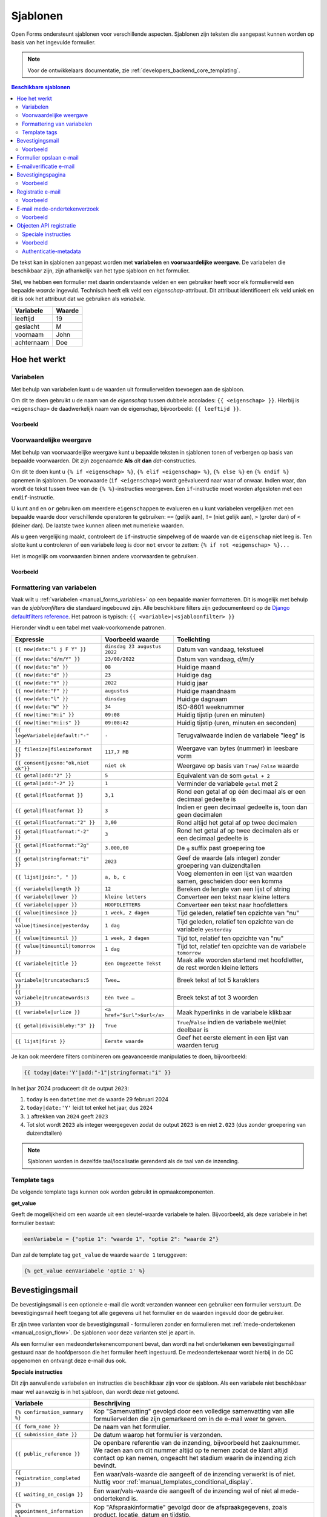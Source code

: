 .. _manual_templates:

=========
Sjablonen
=========

Open Forms ondersteunt sjablonen voor verschillende aspecten. Sjablonen zijn
teksten die aangepast kunnen worden op basis van het ingevulde formulier.

.. note::
    Voor de ontwikkelaars documentatie, zie :ref:`developers_backend_core_templating`.

.. contents:: Beschikbare sjablonen
    :depth: 2
    :local:

De tekst kan in sjablonen aangepast worden met **variabelen** en
**voorwaardelijke weergave**. De variabelen die beschikbaar zijn, zijn
afhankelijk van het type sjabloon en het formulier.

Stel, we hebben een formulier met daarin onderstaande velden en een gebruiker
heeft voor elk formulierveld een bepaalde *waarde* ingevuld. Technisch heeft
elk veld een *eigenschap*-attribuut. Dit attribuut identificeert elk veld uniek
en dit is ook het attribuut dat we gebruiken als *variabele*.

==========  =============
Variabele   Waarde
==========  =============
leeftijd    19
geslacht    M
voornaam    John
achternaam  Doe
==========  =============


Hoe het werkt
=============

Variabelen
----------

Met behulp van variabelen kunt u de waarden uit formuliervelden toevoegen aan
de sjabloon.

Om dit te doen gebruikt u de naam van de *eigenschap* tussen dubbele accolades:
``{{ <eigenschap> }}``. Hierbij is ``<eigenschap>`` de daadwerkelijk naam van
de eigenschap, bijvoorbeeld: ``{{ leeftijd }}``.

Voorbeeld
~~~~~~~~~

.. tabs::

   .. tab:: Sjabloon

      .. code:: django

         Hallo {{ voornaam }} {{ achternaam }}!

   .. tab:: Weergave

      .. code:: text

         Hallo John Doe!

.. _manual_templates_conditional_display:

Voorwaardelijke weergave
------------------------

Met behulp van voorwaardelijke weergave kunt u bepaalde teksten in sjablonen
tonen of verbergen op basis van bepaalde voorwaarden. Dit zijn zogenaamde
**Als** *dit* **dan** *dat*-constructies.

Om dit te doen kunt u ``{% if <eigenschap> %}``, ``{% elif <eigenschap> %}``,
``{% else %}`` en ``{% endif %}`` opnemen in sjablonen. De voorwaarde
(``if <eigenschap>``) wordt geëvalueerd naar waar of onwaar. Indien waar, dan
wordt de tekst tussen twee van de ``{% %}``-instructies weergeven. Een
``if``-instructie moet worden afgesloten met een ``endif``-instructie.

U kunt ``and`` en ``or`` gebruiken om meerdere ``eigenschappen`` te evalueren
en u kunt variabelen vergelijken met een bepaalde waarde door verschillende
operatoren te gebruiken: ``==`` (gelijk aan), ``!=`` (niet gelijk aan), ``>``
(groter dan) of ``<`` (kleiner dan). De laatste twee kunnen alleen met
numerieke waarden.

Als u geen vergelijking maakt, controleert de ``if``-instructie simpelweg of
de waarde van de ``eigenschap`` niet leeg is. Ten slotte kunt u controleren
of een variabele leeg is door ``not`` ervoor te zetten:
``{% if not <eigenschap> %}...``

Het is mogelijk om voorwaarden binnen andere voorwaarden te gebruiken.

Voorbeeld
~~~~~~~~~


.. tabs::

   .. tab:: Sjabloon

      .. code:: django

         Hallo {% if geslacht == 'M' %} Dhr. {% elif geslacht == 'V' %} Mevr. {% else %} Dhr/Mevr. {% endif %} {{ achternaam }}!

      .. code:: django

         {% if leeftijd < 21 and voornaam %} Hallo {{ voornaam }} {% else %} Hallo {{ achternaam }} {% endif %}


   .. tab:: Weergave

      .. code:: text

         Hallo meneer Doe!

      .. code:: text

         Hoi Joe!


.. _manual_templates_formatting_of_variables:

Formattering van variabelen
---------------------------

Vaak wilt u :ref:`variabelen <manual_forms_variables>` op een bepaalde manier formatteren.
Dit is mogelijk met behulp van de *sjabloonfilters* die standaard ingebouwd
zijn. Alle beschikbare filters zijn gedocumenteerd op de
`Django defaultfilters reference`_. Het patroon is typisch:
``{{ <variable>|<sjabloonfilter> }}``

Hieronder vindt u een tabel met vaak-voorkomende patronen.

=================================== ================================== ================================================
Expressie                           Voorbeeld waarde                   Toelichting
=================================== ================================== ================================================
``{{ now|date:"l j F Y" }}``        ``dinsdag 23 augustus 2022``       Datum van vandaag, tekstueel
``{{ now|date:"d/m/Y" }}``          ``23/08/2022``                     Datum van vandaag, d/m/y
``{{ now|date:"m" }}``              ``08``                             Huidige maand
``{{ now|date:"d" }}``              ``23``                             Huidige dag
``{{ now|date:"Y" }}``              ``2022``                           Huidig jaar
``{{ now|date:"F" }}``              ``augustus``                       Huidige maandnaam
``{{ now|date:"l" }}``              ``dinsdag``                        Huidige dagnaam
``{{ now|date:"W" }}``              ``34``                             ISO-8601 weeknummer
``{{ now|time:"H:i" }}``            ``09:08``                          Huidig tijstip (uren en minuten)
``{{ now|time:"H:i:s" }}``          ``09:08:42``                       Huidig tijstip (uren, minuten en seconden)
``{{ legeVariabele|default:"-" }}`` ``-``                              Terugvalwaarde indien de variabele "leeg" is
``{{ filesize|filesizeformat }}``   ``117,7 MB``                       Weergave van bytes (nummer) in leesbare vorm
``{{ consent|yesno:"ok,niet ok"}}`` ``niet ok``                        Weergave op basis van ``True``/ ``False`` waarde
``{{ getal|add:"2" }}``             ``5``                              Equivalent van de som ``getal + 2``
``{{ getal|add:"-2" }}``            ``1``                              Verminder de variabele ``getal`` met 2
``{{ getal|floatformat }}``         ``3,1``                            Rond een getal af op één decimaal als er een
                                                                       decimaal gedeelte is
``{{ getal|floatformat }}``         ``3``                              Indien er geen decimaal gedeelte is, toon dan
                                                                       geen decimalen
``{{ getal|floatformat:"2" }}``     ``3,00``                           Rond altijd het getal af op twee decimalen
``{{ getal|floatformat:"-2" }}``    ``3``                              Rond het getal af op twee decimalen als er een
                                                                       decimaal gedeelte is
``{{ getal|floatformat:"2g" }}``    ``3.000,00``                       De ``g`` suffix past groepering toe
``{{ getal|stringformat:"i" }}``    ``2023``                           Geef de waarde (als integer) zonder groepering
                                                                       van duizendtallen
``{{ lijst|join:", " }}``           ``a, b, c``                        Voeg elementen in een lijst van waarden samen,
                                                                       gescheiden door een komma
``{{ variabele|length }}``          ``12``                             Bereken de lengte van een lijst of string
``{{ variabele|lower }}``           ``kleine letters``                 Converteer een tekst naar kleine letters
``{{ variabele|upper }}``           ``HOOFDLETTERS``                   Converteer een tekst naar hoofdletters
``{{ value|timesince }}``           ``1 week, 2 dagen``                Tijd geleden, relatief ten opzichte van "nu"
``{{ value|timesince|yesterday }}`` ``1 dag``                          Tijd geleden, relatief ten opzichte van de
                                                                       variabele ``yesterday``
``{{ value|timeuntil }}``           ``1 week, 2 dagen``                Tijd tot, relatief ten opzichte van "nu"
``{{ value|timeuntil|tomorrow }}``  ``1 dag``                          Tijd tot, relatief ten opzichte van de variabele
                                                                       ``tomorrow``
``{{ variabele|title }}``           ``Een Omgezette Tekst``            Maak alle woorden startend met hoofdletter, de
                                                                       rest worden kleine letters
``{{ variabele|truncatechars:5 }}`` ``Twee…``                          Breek tekst af tot 5 karakters
``{{ variabele|truncatewords:3 }}`` ``Eén twee …``                     Breek tekst af tot 3 woorden
``{{ variabele|urlize }}``          ``<a href="$url">$url</a>``        Maak hyperlinks in de variabele klikbaar
``{{ getal|divisibleby:"3" }}``     ``True``                           ``True``/``False`` indien de variabele wel/niet
                                                                       deelbaar is
``{{ lijst|first }}``               ``Eerste waarde``                  Geef het eerste element in een lijst van waarden
                                                                       terug
=================================== ================================== ================================================

Je kan ook meerdere filters combineren om geavanceerde manipulaties te doen,
bijvoorbeeld:

.. code-block:: django

    {{ today|date:'Y'|add:"-1"|stringformat:"i" }}

In het jaar 2024 produceert dit de output ``2023``:

#. ``today`` is een ``datetime`` met de waarde 29 februari 2024
#. ``today|date:'Y'`` leidt tot enkel het jaar, dus ``2024``
#. ``1`` aftrekken van ``2024`` geeft ``2023``
#. Tot slot wordt ``2023`` als integer weergegeven zodat de output ``2023`` is en niet
   ``2.023`` (dus zonder groepering van duizendtallen)

.. note:: Sjablonen worden in dezelfde taal/localisatie gerenderd als de taal van de inzending.

Template tags
-------------

De volgende template tags kunnen ook worden gebruikt in opmaakcomponenten.

**get_value**

Geeft de mogelijkheid om een waarde uit een sleutel-waarde variabele te halen.
Bijvoorbeeld, als deze variabele in het formulier bestaat:

.. code:: python

   eenVariabele = {"optie 1": "waarde 1", "optie 2": "waarde 2"}

Dan zal de template tag ``get_value`` de waarde ``waarde 1`` teruggeven:

.. code:: django

   {% get_value eenVariabele 'optie 1' %}


Bevestigingsmail
================

De bevestigingsmail is een optionele e-mail die wordt verzonden wanneer een
gebruiker een formulier verstuurt. De bevestigingsmail heeft toegang tot alle
gegevens uit het formulier en de waarden ingevuld door de gebruiker.

Er zijn twee varianten voor de bevestigingsmail - formulieren zonder en formulieren
met :ref:`mede-ondertekenen <manual_cosign_flow>`. De sjablonen voor deze varianten
stel je apart in.

Als een formulier een medeondertekenencomponent bevat, dan wordt na het ondertekenen
een bevestigingsmail gestuurd naar de hoofdpersoon die het formulier heeft ingestuurd.
De medeondertekenaar wordt hierbij in de CC opgenomen en ontvangt deze e-mail dus ook.

**Speciale instructies**

Dit zijn aanvullende variabelen en instructies die beschikbaar zijn voor de
sjabloon. Als een variabele niet beschikbaar maar wel aanwezig is in het
sjabloon, dan wordt deze niet getoond.

==================================  ===========================================================================
Variabele                           Beschrijving
==================================  ===========================================================================
``{% confirmation_summary %}``      Kop "Samenvatting" gevolgd door een volledige samenvatting van alle
                                    formuliervelden die zijn gemarkeerd om in de e-mail weer te geven.
``{{ form_name }}``                 De naam van het formulier.
``{{ submission_date }}``           De datum waarop het formulier is verzonden.
``{{ public_reference }}``          De openbare referentie van de inzending, bijvoorbeeld het zaaknummer. We
                                    raden aan om dit nummer altijd op te nemen zodat de klant altijd contact
                                    op kan nemen, ongeacht het stadium waarin de inzending zich bevindt.
``{{ registration_completed }}``    Een waar/vals-waarde die aangeeft of de inzending verwerkt is of niet.
                                    Nuttig voor :ref:`manual_templates_conditional_display`.
``{{ waiting_on_cosign }}``         Een waar/vals-waarde die aangeeft of de inzending wel of niet al
                                    mede-ondertekend is.
``{% appointment_information %}``   Kop "Afspraakinformatie" gevolgd door de afspraakgegevens, zoals product,
                                    locatie, datum en tijdstip.
``{% product_information %}``       Zonder kop, geeft dit de tekst weer uit het optionele veld "informatie"
                                    van het product dat aan dit formulier is gekoppeld.
``{% payment_information %}``       Kop "Betaalinformatie" gevolgd door een betaallink indien nog niet is
                                    betaald en anders de betalingsbevestiging.
``{% cosign_information %}``        Kop "Medeondertekeneninformatie" gevolgd door informatie over de status
                                    van medeondertekenen.
==================================  ===========================================================================

.. versionremoved:: 3.0.0

   De speciale instructie ``{% summary %}`` is vervangen door
   ``{% confirmation_summary %}``.

Voorbeeld
---------

.. tabs::

   .. tab:: Sjabloon (zonder opmaak)

      .. code:: django

         Beste {{ voornaam }} {{ achternaam }},

         U heeft via de website het formulier "{{ form_name }}" verzonden op {{ submission_date }}.

         Uw referentienummer is: {{ public_reference }}

         {% cosign_information %}

         Let u alstublieft op het volgende:

         {% product_information %}

         {% confirmation_summary %}
         {% appointment_information %}
         {% payment_information %}

         Met vriendelijke groet,

         Open Formulieren

   .. tab:: Weergave (impressie)

      .. code:: markdown

         Beste John Doe,

         U heeft via de website het formulier "Voorbeeld" verzonden op 17 januari 2022.

         Uw referentienummer is: OF-123456

         **Medeondertekenen informatie**

         Dit formulier wordt pas in behandeling genomen na medeondertekening. Er is een verzoek verzonden naar cosigner@test.nl.

         Let u alstublieft op het volgende:

         Vergeet uw paspoort niet mee te nemen.

         **Samenvatting**

         - Voornaam: John
         - Achternaam: Doe

         **Afspraak informatie**

         *Product(en)*
         - Product 1

         *Locatie*
         Straat 1
         1234 AB Stad

         *Datum en tijd*
         21 januari 2022, 12:00 - 12:15

         *Opmerkingen*
         Geen opmerkingen

         Als u uw afspraak wilt annuleren kunt u dat hieronder doen.
         Afspraak annuleren: https://example.com/...

         **Betaalinformatie**

         Betaling van EUR 10,00 vereist. U kunt het bedrag betalen door op onderstaande link te klikken.
         Ga naar de betalingspagina: https://example.com/...

         Met vriendelijke groet,

         Open Formulieren

**Sjablonen voor mede-ondertekenen**

Als het formulier mede-ondertekening vereist, dan worden altijd de sjablonen voor
mede-ondertekenen gebruikt. Dezelfde sjablonen worden meermaals gebruikt in verschillende
fasen van het verwerkingsproces:

* wanneer het formulier ingestuurd is, vóór de verwerking plaatsvindt en mogelijks ook
  voor de eventuele betaling
* wanneer de aanvraag betaald is, maar nog niet mede-ondertekend
* wanneer de aanvraag mede-ondertekend is, maar nog niet betaald
* wanneer de aanvraag mede-ondertekend (en betaald, wanneer relevant) is

We raden aan om de inhoud met de conditie ``registration_completed`` te sturen,
bijvoorbeeld:

.. code:: django

   Beste {{ voornaam }} {{ achternaam }},

   {% if not registration_completed %}
       Uw formulierinzending met referentienummer {{ public_reference }} op
       {{ submission_date }} is nog niet verwerkt omdat er extra stappen nodig zijn.

       {% cosign_information %}
   {% else %}
       Uw formulierinzending met referentienummer {{ public_reference }} van
       {{ submission_date }} is verwerkt.
   {% endif %}

   Let u alstublieft op het volgende:

   {% product_information %}

   {% confirmation_summary %}
   {% payment_information %}

   Met vriendelijke groet,

   Open Formulieren

Formulier opslaan e-mail
========================

**Speciale instructies**

Dit zijn aanvullende variabelen en instructies die beschikbaar zijn voor de
sjabloon. Als een variabele niet beschikbaar maar wel aanwezig is in het
sjabloon, dan wordt deze niet getoond.

==================================  ===========================================================================
Variabele                           Beschrijving
==================================  ===========================================================================
``{{ form_name }}``                 De naam van het formulier.
``{{ save_date }}``                 De datum waarop het formulier is opgeslagen.
``{{ expiration_date }}``           De datum waarop het formulier zal vervallen.
``{{ continue_url }}``              De URL om het formulier te hervatten. Deze URL begint al met ``https://``,
                                    dus u kunt 'Nee' kiezen wanneer de pop-up in de editor vraagt om dit toe te
                                    voegen.
==================================  ===========================================================================


E-mailverificatie e-mail
========================

Gebruikers die hun e-mailadres moeten verifiëren ontvangen een verificatiecode op het
opgegeven e-mailadres. Het onderwerp en de inhoud van deze e-mail kan je instellen in
de algemene configuratie.

**Speciale instructies**

De volgende sjabloonvariabelen zijn beschikbaar voor het onderwerp- en inhoudsjabloon.

==================================  ===========================================================================
Variabele                           Beschrijving
==================================  ===========================================================================
``{{ form_name }}``                 De naam van het formulier.
``{{ code }}``                      De verificatiecode die de gebruiker dient in te voeren in het formulier.
==================================  ===========================================================================

Bevestigingspagina
==================

De bevestigingspagina is de pagina die wordt weergegeven nadat het formulier is
verstuurd. De bevestigingspagina heeft toegang tot alle gegevens uit het
formulier en de waarden ingevuld door de gebruiker.

**Speciale instructies**

Dit zijn aanvullende variabelen en instructies die beschikbaar zijn voor de
sjabloon. Als een variabele niet beschikbaar maar wel aanwezig is in het
sjabloon, dan wordt deze niet getoond.

==================================  ===========================================================================
Variabele                           Beschrijving
==================================  ===========================================================================
``{{ public_reference }}``          De openbare referentie van de inzending, bijvoorbeeld het zaaknummer.
``{% product_information %}``       Geeft de tekst weer uit het optionele veld "informatie" van het product dat aan dit formulier is gekoppeld.
==================================  ===========================================================================


Voorbeeld
---------

.. tabs::

   .. tab:: Sjabloon (zonder opmaak)

      .. code:: django

         Bedankt voor uw inzending.

         {% product_information %}

   .. tab:: Weergave (impressie)

      .. code:: markdown

         Bedankt voor uw inzending.

         **Productinformatie**

         Neem alstublieft uw afspraakbevestiging mee.

.. _Django defaultfilters reference: https://docs.djangoproject.com/en/4.2/ref/templates/builtins/#built-in-filter-reference


Registratie e-mail
==================

De registratie-e-mail is een optionele e-mail die wordt verzonden wanneer een formulier is geconfigureerd om de
'e-mailregistratie-backend' te gebruiken. De registratie-e-mail heeft toegang tot alle gegevens uit het formulier en
de waarden ingevuld door de gebruiker.

**Speciale instructies**

Dit zijn aanvullende variabelen en instructies die beschikbaar zijn voor het
sjabloon. Als een variabele niet beschikbaar maar wel aanwezig is in het
sjabloon, dan wordt deze niet getoond.

==================================  ===========================================================================
Variabele                           Beschrijving
==================================  ===========================================================================
``{{ form_name }}``                 De naam van het formulier.
``{{ completed_on }}``              Het moment (datumtijd) waarop het formulier werd ingezonden.
``{{ public_reference }}``          De publieke referentie van de inzending.
``{{ payment_received }}``          Indicatie of de gebruiker wel of niet heeft betaald.
``{{ payment_order_id }}``          De referentie van de betaling.
``{{ submission_language }}``       De taal van het formulier die werd ingezonden, bijvoorbeeld 'nl'.
``{{ co_signer }}``                 De details van de medeondertekening, zie hieronder. Bij de verouderde
                                    medeondertekening geeft dit de voorletters, achternaam en ID (bijvoorbeeld
                                    het BSN) van de persoon die het formulier heeft mede-ondertekend.
``{% registration_summary %}``      Kop "Samenvatting" gevolgd door een volledige samenvatting van alle formuliervelden en gebruikersvariabelen.
==================================  ===========================================================================

**Structuur co_signer-variabele**

Deze structuur is enkel van toepassing in de niet-verouderde medeondertekenencomponent.

``co_signer.plugin``
   ID van de authenticatieplugin waarmee de medeondertekenaar ingelogd is. Bijvoorbeeld ``digid``.

``co_signer.attribute``
   Het authenticatietype. Mogelijke waarden zijn ``bsn``, ``kvk``, ``pseudo`` en ``employee_id``.

``co_signer.value``
   Het identificatiekenmerk van de medeondertekenaar. De betekenis van de waarde hangt
   samen met ``co_signer.attribute``.

``co_signer.cosign_date``
   Het moment (datumtijd) waarop de medeondertekening plaatsvond.

Voorbeeld
---------

.. tabs::

   .. tab:: Sjabloon (zonder opmaak)

      .. code:: django

        {% if payment_received %}

        Betaling ontvangen voor {{ form_name }} (verzonden op {{ completed_on }})
        Betalings-order ID: {{ payment_order_id }}

        {% else %}

        Inzendingdetails van {{ form_name }} (verzonden op {{ completed_on }})

        {% endif %}

        Onze referentie: {{ public_reference }}
        Inzendingstaal: {{ submission_language }}

        {% registration_summary %}

        {% if co_signer %}
        Mede-ondertekend door: BSN {{ co_signer.value }}
        {% endif %}

   .. tab:: Weergave (impressie)

      .. code:: markdown

         Inzendingdetails van Aanvraag stadspas (verzonden op 10:50:25 29-03-2023)

         Onze referentie: OF-H7S6BE
         Inzendingstaal: Nederlands

         **Samenvatting**

         **Uw gegevens**

         - Voornaam: John
         - Achternaam: Doe
         - Postcode: 1111 AA
         - Huisnummer: 1

         **Uw Situatie**

         - Heeft u een uitkering: Nee
         - Heeft u een werkgever: Ja

         **Variabelen**

         - nettoInkomen: 490,0
         - totaalSchuld: 500,0


         Mede-ondertekend door: BSN 123456789

E-mail mede-ondertekenverzoek
=============================

De mede-ondertekenverzoek-e-mail wordt verstuurd naar de persoon die aangeduid is als
mede-ondertekenaar als er een mede-ondertekencomponent aan het formulier toegevoegd is.

Deze e-mail bevat de instructies om de inzending te ondertekenen.

**Variabelen**

Enkel de volgende variabelen zijn beschikbaar in dit sjabloon. Geen van deze variabelen
zijn verplicht - je kan bijvoorbeeld instructies opnemen dat de persoon die het
formulier ingevuld heeft de relevante informatie handmatig zal doorgeven.

==================================  ===========================================================================
Variabele                           Beschrijving
==================================  ===========================================================================
``{{ form_name }}``                 De naam van het formulier.
``{{ submission_date }}``           De datum waarop het formulier is verzonden.
``{{ form_url }}``                  De directe link naar het formulier.
``{{ code }}``                      De code om de inzending mee op te halen.
==================================  ===========================================================================

Voorbeeld
---------

.. tabs::

   .. tab:: Sjabloon (zonder opmaak)

      .. code:: django

         <p>Beste lezer,</p>

         <p>
           Via de website heeft iemand het formulier "{{ form_name }}"
           op {{ submission_date }} ingediend. Deze is nog
           niet compleet zonder je handtekening.
         </p>

         <h2>Medeondertekening nodig</h2>

         <p>
           Via deze link kun je inloggen om het formulier te ondertekenen. Daarna nemen wij de
           aanvraag in behandeling.
         </p>

         <p>
           <a href="{{ form_url }}">{{ form_url }}</a>
         </p>

         <p>Je referentienummer is {{ code }}.</p>



   .. tab:: Weergave (impressie)

      .. code:: html

         <p>Beste lezer,</p>

         <p>
           Via de website heeft iemand het formulier "Voorbeeld" op 5 december 2024 ingediend.
           Deze is nog niet compleet zonder je handtekening.
         </p>

         <h2>Medeondertekening nodig</h2>

         <p>
           Via deze link kun je inloggen om het formulier te ondertekenen. Daarna nemen wij de
           aanvraag in behandeling.
         </p>

         <p>
           <a href="https://example.com/voorbeeld-formulier">https://example.com/voorbeeld-formulier</a>
         </p>

         <p>Je referentienummer is OF-12345.</p>


.. _objecten_api_registratie:

Objecten API registratie
========================

.. note:: We adviseren om gebruik te maken van de :ref:`manual_registration_objects_api_variables` in plaats van sjablonen.

De Objecten API-registratiebackend maakt een object aan in de geconfigureerde Objecten API met de gegevens van een
inzending. Een voorbeeld van de JSON die naar de Objecten API wordt gestuurd:

.. code:: json

   {
     "type": "https://objecttype-example.nl/api/v2/objecttype/123",
     "record": {
         "typeVersion": 1,
         "data": {},
         "startAt": "2023-01-01"
     }
   }


De structuur van het veld ``data`` is per formulier instelbaar met een sjabloon. De Objecten API-registratie heeft toegang tot
alle gegevens uit het formulier en de waarden ingevuld door de gebruiker.

.. note :: U bent waarschijnlijk gewend om in andere sjablonen een variabele direct in het sjabloon te gebruiken, zoals
   ``{{ voornaam }}``. Echter, in de sjablonen voor de Objecten API dient u deze als ``variables.<variabele>`` te refereren,
   bijvoorbeeld ``{{ variables.voornaam }}``. Dit zal in de toekomst voor alle sjablonen gelden.

.. seealso ::

   See :ref:`example_form_with_geometry` for a more detailed example.

Voor formulieren die een betaling vereisen, is het ook mogelijk om informatie over de betaling toe te voegen.
Als de gebruiker betaalt, kan de status van de betaling in de Object API bijgewerkt worden. Hier ook is de structuur van het
``record`` veld per formulier instelbaar met een sjabloon.
In dit sjabloon kunnen alleen de inzendingsvariabelen (``variables.<naam van variabele>``) en de ``payment`` variabele
(zie tabel hieronder) gebruikt worden.

.. note::

   De ``payment.amount`` in een JSON sjabloon geeft een ``number``. Het objecttype schema zou de nauwkeurigheid van
   het ``amount`` veld moeten vastleggen door bijvoorbeeld ``type: number, multipleOf: 0.01`` te specificeren.

Speciale instructies
--------------------

Dit zijn aanvullende variabelen en instructies die beschikbaar zijn voor het
sjabloon. Als een variabele niet beschikbaar maar wel aanwezig is in het
sjabloon, dan wordt deze niet getoond.

======================================= ===========================================================================
Variabele                               Beschrijving
======================================= ===========================================================================
``{{ productaanvraag_type }}``          Het productaanvraag type.
``{{ submission.public_reference }}``   De publieke referentie van de inzending.
``{{ submission.kenmerk }}``            Het interne ID van de inzending (UUID).
``{{ submission.language_code }}``      De taal waarin de gebruiker het formulier invulde, bijvoorbeeld 'nl' of 'en'.
``{{ submission.pdf_url }}``            De URL van het inzendingsrapport (in PDF formaat) in de documenten API.
``{{ submission.csv_url }}``            De URL van het inzendingsrapport (in CSV formaat) in de documenten API. Dit document is mogelijk niet aangemaakt
``{% json_summary %}``                  JSON met ``"<variabele-eigenschapsnaam>": "<waarde>"`` van alle formuliervelden.
``{% uploaded_attachment_urls %}``      Een lijst met de URLs van documenten toegevoegd door de inzender. De URLs
                                        verwijzen naar het geregistreerde document in de Documenten API.
``{% as_geo_json variables.map %}``     Sluit de gerefereerde variabele (`variables.map`) in als JSON.
``{{ payment.completed }}``             Indicatie of de betaling voltooid is.
``{{ payment.amount }}``                Bedrag dat betaald moet worden.
``{{ payment.public_order_ids }}``      Lijst van bestelling IDs die naar de externe betaalprovider meegestuurd zijn.
``{{ cosign_data.date }}``              De datum waarop de inzending mede is ondertekend.
``{{ cosign_data.bsn }}``               Het BSN van de medeondertekenaar, indien beschikbaar.
``{{ cosign_data.kvk }}``               Het KvK van de medeondertekenaar, indien beschikbaar.
``{{ cosign_data.pseudo }}``            Het pseudo van de medeondertekenaar, indien beschikbaar.
``{% as_json auth_context %}``          De meta-informatie over de formulierauthenticatie. Dit is een complexe
                                        structuur, zie :ref:`objecten_api_registratie_auth_context`.
======================================= ===========================================================================


Voorbeeld
---------

.. tabs::

   .. tab:: Sjabloon (zonder opmaak)

      .. code:: django

         {
           "form_data": {% json_summary %},
           "type": "{{ productaanvraag_type }}",
           "bsn": "{{ variables.auth_bsn }}",
           "pdf_url": "{{ submission.pdf_url }}",
           "attachments": {% uploaded_attachment_urls %},
           "submission_id": "{{ submission.kenmerk }}",
           "language_code": "{{ submission.language_code }}",
           "public_reference": "{{ submission.public_reference }}",
           {% if cosign_data %}
           "cosign_date": "{{ cosign_data.date.isoformat }}",
           "cosign_bsn": "{{ cosign_data.bsn }}"
           {% endif %}
         }

   .. tab:: Resultaat

      .. code:: json

         {
           "form_data": {
              "voorNaam": "Jane",
              "achterNaam": "Doe"
           },
           "type": "terugbelnotitie",
           "bsn": "123456782",
           "pdf_url": "http://some-url.nl/to/pdf/report",
           "attachments": ["http://some-url.nl/to/attachment1", "http://some-url.nl/to/attachment2"],
           "submission_id": "c305a56f-c56c-49bc-9d94-3e301d0b8bf8",
           "language_code": "nl",
           "public_reference": "OF-12345",
           "cosign_date": "2024-01-01T12:00:00.037672+00:00",
           "cosign_bsn": "123456783"
         }

.. _objecten_api_registratie_auth_context:

Authenticatie-metadata
----------------------

Je kan doorgeven op welke manier een gebruiker al dan niet ingelogd was tijdens het
invullen van het formulier, en of het een machtiging betreft of niet. Dit hangt samen
met de beschikbare :ref:`authenticatiemethoden <manual_authenticatie>`.

De informatie is beschikbaar in de sjabloonvariabele ``variables.auth_context``. Om deze
één op één over te nemen kan je deze direct insluiten:

.. code:: django

    {
        "form_data": {% json_summary %},
        "authenticatie": {% as_json variables.auth_context %}
    }

Zie :ref:`manual_forms_variables_auth_context` voor een voorbeeld van de structuur, en
een overzicht van alle "onderdelen" waaruit de ``auth_context`` variabele bestaat. Je
kan deze allemaal individueel gebruiken in de sjablonen.

